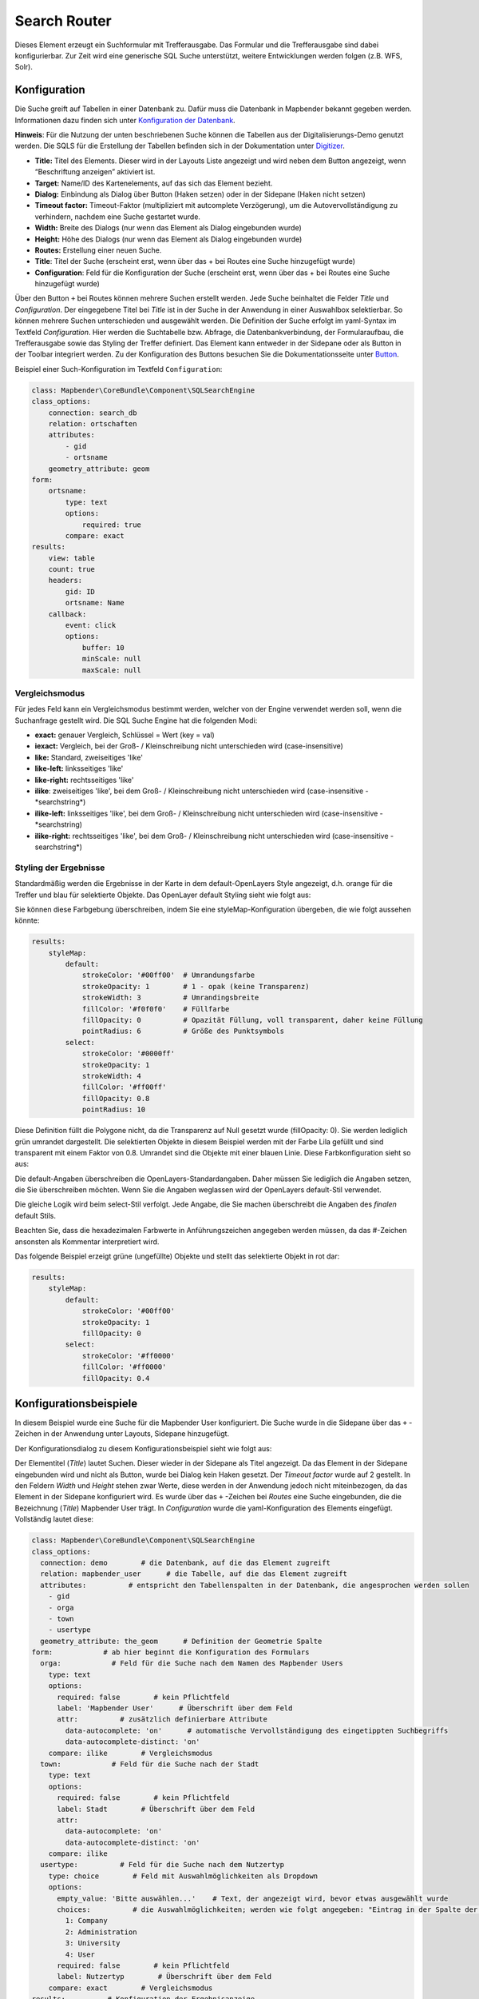 .. _search_router:

Search Router
***********************

Dieses Element erzeugt ein Suchformular mit Trefferausgabe. Das Formular und die Trefferausgabe sind dabei konfigurierbar. Zur Zeit wird eine generische SQL Suche unterstützt, weitere Entwicklungen werden folgen (z.B. WFS, Solr). 

.. image:: ../../../figures/search_router.png
     :scale: 80

Konfiguration
=============

.. image:: ../../../figures/de/search_router_configuration.png
     :scale: 80

Die Suche greift auf Tabellen in einer Datenbank zu. Dafür muss die Datenbank in Mapbender bekannt gegeben werden. Informationen dazu finden sich unter `Konfiguration der Datenbank <../../customization/database.html>`_.

**Hinweis**: Für die Nutzung der unten beschriebenen Suche können die Tabellen aus der Digitalisierungs-Demo genutzt werden. Die SQLS für die Erstellung der Tabellen befinden sich in der Dokumentation unter `Digitizer <../editing/digitizer.html>`_.

* **Title:** Titel des Elements. Dieser wird in der Layouts Liste angezeigt und wird neben dem Button angezeigt, wenn “Beschriftung anzeigen” aktiviert ist.
* **Target:** Name/ID des Kartenelements, auf das sich das Element bezieht.
* **Dialog:** Einbindung als Dialog über Button (Haken setzen) oder in der Sidepane (Haken nicht setzen)
* **Timeout factor:** Timeout-Faktor (multipliziert mit autcomplete Verzögerung), um die Autovervollständigung zu verhindern, nachdem eine Suche gestartet wurde.
* **Width:** Breite des Dialogs (nur wenn das Element als Dialog eingebunden wurde)
* **Height:** Höhe des Dialogs (nur wenn das Element als Dialog eingebunden wurde)
* **Routes:** Erstellung einer neuen Suche.
* **Title**: Titel der Suche (erscheint erst, wenn über das + bei Routes eine Suche hinzugefügt wurde)
* **Configuration**: Feld für die Konfiguration der Suche (erscheint erst, wenn über das + bei Routes eine Suche hinzugefügt wurde)

Über den Button ``+`` bei Routes können mehrere Suchen erstellt werden. Jede Suche beinhaltet die Felder *Title* und *Configuration*. Der eingegebene Titel bei *Title* ist in der Suche in der Anwendung in einer Auswahlbox selektierbar. So können mehrere Suchen unterschieden und ausgewählt werden. Die Definition der Suche erfolgt im yaml-Syntax im Textfeld *Configuration*. Hier werden die Suchtabelle bzw. Abfrage, die Datenbankverbindung, der Formularaufbau, die Trefferausgabe sowie das Styling der Treffer definiert.
Das Element kann entweder in der Sidepane oder als Button in der Toolbar integriert werden. Zu der Konfiguration des Buttons besuchen Sie die Dokumentationsseite unter `Button <../misc/button.html>`_.


Beispiel einer Such-Konfiguration im Textfeld ``Configuration``:

.. code-block:: yaml

    class: Mapbender\CoreBundle\Component\SQLSearchEngine
    class_options:
        connection: search_db
        relation: ortschaften
        attributes:
            - gid
            - ortsname
        geometry_attribute: geom
    form:
        ortsname:
            type: text
            options:
                required: true
            compare: exact
    results:
        view: table
        count: true
        headers:
            gid: ID
            ortsname: Name
        callback:
            event: click
            options:
                buffer: 10
                minScale: null
                maxScale: null

Vergleichsmodus
-----------------

Für jedes Feld kann ein Vergleichsmodus bestimmt werden, welcher von der Engine verwendet werden soll, wenn die Suchanfrage gestellt wird. Die SQL Suche Engine hat die folgenden Modi:

* **exact:** genauer Vergleich, Schlüssel = Wert (key = val)
* **iexact:** Vergleich, bei der Groß- / Kleinschreibung nicht unterschieden wird (case-insensitive)
* **like:** Standard, zweiseitiges 'like'
* **like-left:** linksseitiges 'like'
* **like-right:** rechtsseitiges 'like'
* **ilike**: zweiseitiges 'like', bei dem Groß- / Kleinschreibung nicht unterschieden wird (case-insensitive - \*searchstring\*)
* **ilike-left:** linksseitiges 'like', bei dem Groß- / Kleinschreibung nicht unterschieden wird (case-insensitive - \*searchstring)
* **ilike-right:** rechtsseitiges 'like', bei dem Groß- / Kleinschreibung nicht unterschieden wird (case-insensitive - searchstring\*)

Styling der Ergebnisse
-----------------------

Standardmäßig werden die Ergebnisse in der Karte in dem default-OpenLayers Style angezeigt, d.h. orange für die Treffer und blau für selektierte Objekte. Das OpenLayer default Styling sieht wie folgt aus:

.. image:: ../../../figures/de/search_router_example_colour_orangeblue.png
     :scale: 80

Sie können diese Farbgebung überschreiben, indem Sie eine styleMap-Konfiguration übergeben, die wie folgt aussehen könnte:

.. code-block:: yaml

    results:
        styleMap:
            default:
                strokeColor: '#00ff00'  # Umrandungsfarbe
                strokeOpacity: 1        # 1 - opak (keine Transparenz)
                strokeWidth: 3          # Umrandingsbreite
                fillColor: '#f0f0f0'    # Füllfarbe                
                fillOpacity: 0          # Opazität Füllung, voll transparent, daher keine Füllung
                pointRadius: 6          # Größe des Punktsymbols
            select:
                strokeColor: '#0000ff'
                strokeOpacity: 1
                strokeWidth: 4
                fillColor: '#ff00ff'
                fillOpacity: 0.8
                pointRadius: 10

Diese Definition füllt die Polygone nicht, da die Transparenz auf Null gesetzt wurde (fillOpacity: 0). Sie werden lediglich grün umrandet dargestellt. Die selektierten Objekte in diesem Beispiel werden mit der Farbe Lila gefüllt und sind transparent mit einem Faktor von 0.8. Umrandet sind die Objekte mit einer blauen Linie. Diese Farbkonfiguration sieht so aus:

.. image:: ../../../figures/de/search_router_example_colour_purplegreen.png
     :scale: 80

Die default-Angaben überschreiben die OpenLayers-Standardangaben. Daher müssen Sie lediglich die Angaben setzen, die Sie überschreiben möchten. Wenn Sie die Angaben weglassen wird der OpenLayers default-Stil verwendet.

Die gleiche Logik wird beim select-Stil verfolgt. Jede Angabe, die Sie machen überschreibt die Angaben des *finalen* default Stils. 

Beachten Sie, dass die hexadezimalen Farbwerte in Anführungszeichen angegeben werden müssen, da das #-Zeichen ansonsten als Kommentar interpretiert wird.

Das folgende Beispiel erzeigt grüne (ungefüllte) Objekte und stellt das selektierte Objekt in rot dar:

.. code-block:: yaml

    results:
        styleMap:
            default:
                strokeColor: '#00ff00'
                strokeOpacity: 1
                fillOpacity: 0
            select:
                strokeColor: '#ff0000'
                fillColor: '#ff0000'
                fillOpacity: 0.4

.. image:: ../../../figures/de/search_router_example_colour_redgreen.png
     :scale: 80

Konfigurationsbeispiele
========================
In diesem Beispiel wurde eine Suche für die Mapbender User konfiguriert. Die Suche wurde in die Sidepane über das ``+`` -Zeichen in der Anwendung unter Layouts, Sidepane hinzugefügt.

.. image:: ../../../figures/de/add_sidepane.png
     :scale: 80

Der Konfigurationsdialog zu diesem Konfigurationsbeispiel sieht wie folgt aus:

.. image:: ../../../figures/de/search_router_example_dialog.png
     :scale: 80

Der Elementitel (*Title*) lautet Suchen. Dieser wieder in der Sidepane als Titel angezeigt. Da das Element in der Sidepane eingebunden wird und nicht als Button, wurde bei Dialog kein Haken gesetzt. Der *Timeout factor* wurde auf 2 gestellt. In den Feldern *Width* und *Height* stehen zwar Werte, diese werden in der Anwendung jedoch nicht miteinbezogen, da das Element in der Sidepane konfiguriert wird. Es wurde über das ``+`` -Zeichen bei *Routes* eine Suche eingebunden, die die Bezeichnung (*Title*) Mapbender User trägt. In *Configuration* wurde die yaml-Konfiguration des Elements eingefügt. Vollständig lautet diese:

.. code-block:: yaml

  class: Mapbender\CoreBundle\Component\SQLSearchEngine
  class_options:
    connection: demo        # die Datenbank, auf die das Element zugreift
    relation: mapbender_user      # die Tabelle, auf die das Element zugreift
    attributes:          # entspricht den Tabellenspalten in der Datenbank, die angesprochen werden sollen
      - gid
      - orga
      - town
      - usertype
    geometry_attribute: the_geom      # Definition der Geometrie Spalte
  form:            # ab hier beginnt die Konfiguration des Formulars
    orga:            # Feld für die Suche nach dem Namen des Mapbender Users
      type: text
      options:
        required: false        # kein Pflichtfeld
        label: 'Mapbender User'      # Überschrift über dem Feld
        attr:          # zusätzlich definierbare Attribute
          data-autocomplete: 'on'      # automatische Vervollständigung des eingetippten Suchbegriffs
          data-autocomplete-distinct: 'on'
      compare: ilike        # Vergleichsmodus
    town:            # Feld für die Suche nach der Stadt
      type: text
      options:
        required: false        # kein Pflichtfeld
        label: Stadt        # Überschrift über dem Feld
        attr:
          data-autocomplete: 'on'
          data-autocomplete-distinct: 'on'
      compare: ilike
    usertype:          # Feld für die Suche nach dem Nutzertyp
      type: choice        # Feld mit Auswahlmöglichkeiten als Dropdown
      options:
        empty_value: 'Bitte auswählen...'    # Text, der angezeigt wird, bevor etwas ausgewählt wurde
        choices:          # die Auswahlmöglichkeiten; werden wie folgt angegeben: "Eintrag in der Spalte der Datenbank": "Angezeiger Name in der Dropdown-Liste"
          1: Company
          2: Administration
          3: University
          4: User
        required: false        # kein Pflichtfeld
        label: Nutzertyp        # Überschrift über dem Feld
      compare: exact        # Vergleichsmodus
  results:          # Konfiguration der Ergebnisanzeige
    view: table          # Tabelle ausgeben
    count: true          # Anzahl der Ergebnisse anzeigen
    headers:          # Titel der Spalte; werden wie folgt angegeben: Spaltenname in der Datenbank: Bezeichnung der Spalte in der Suchausgabe der Anwendung
      gid: ID
      orga: 'Mapbender User'
      town: Stadt
    callback:
      event: click        # bei Klicken wird das Element selektiert
      options:
        buffer: 10
        minScale: null
        maxScale: 10000
    styleMap:          # Styling der Punkte in der Karte
      default:          # Styling aller angezeigten Punkte
        strokeColor: '#003366'
        strokeOpacity: 1
        fillColor: '#3366cc'
        fillOpacity: 0.5
      select:          # Styling des selektierten Objekts
        strokeColor: '#330000'
        strokeOpacity: 1
        fillColor: '#800000'
        fillOpacity: 0.5

Die Suche mit dieser Konfiguration sieht in der Anwendung so aus:

.. image:: ../../../figures/de/search_router_example_search.png
     :scale: 80

Auf dieser Abbildung wird gezeigt, welche Auswirkungen die vorgenommenen Konfigurationen in der yaml-Definition auf das Suchformular haben:

.. image:: ../../../figures/de/search_router_example_search_description.png
     :scale: 80

Dargestellt ist der Ausschnitt der yaml-Definiton, der das Formular konfiguriert. Tabellenspalten orga, town und usertype werden im Formular verwendet und sind jeweils als die Felder Mapbender User, Stadt und Nutzertyp eingebunden. Mapbender User und Stadt sind jeweils vom type Text. Nutzertyp hingegen gibt Auswahlmöglichkeiten in Form einer Dropdown-Liste vor. Der Text, der angezeigt werden soll, wenn noch nichts ausgewählt wurde, ist hier "Bitte auswählen…" (siehe Nr. **1** – empty_value: ‚Bitte auswählen...‘). Der Titel über den Feldern wird mit label festgelegt (siehe Nr. **2**). Das Attribut data-autocomplete: ‚on‘ bewirkt, dass Vorschläge aus der Datenbank zu dem eingegebenen Begriff vorgegeben und als Dropdown angezeigt werden (siehe Nr. **3**). Da der Vergleichsmodus ilike (compare: ilike) konfiguriert wurde, muss der Begriff nicht exakt eingegeben werden. Die Suche findet ebenfalls Ergebnisse die ähnlich zu dem eingegebenen Begriff sind (siehe Nr. **4** – Wheregr (das g wurde klein geschrieben, trotzdem werden die Ergebnisse WhereGroup mit großem G gefunden)). Bei dem Feldtyp choice werden Auswahlmöglichkeiten vorgegeben. Diese Auswahlmöglichkeiten werden unter choices angegeben (siehe Nr. **5**). In der Tabelle sind die Auswahlmöglichkeiten als Zahlen hinterlegt (1, 2, 3, 4). In diesem Beispiel wurde jeder Zahl ein Text zugeordnet, der in der Dropdown-Liste angezeigt werden soll.

Eine vollständig ausgefüllte Suche nach dem Mapbender User WhereGroup, in der Stadt Bonn, des Nutzertyps Company und deren Ergebnis sieht wie folgt aus:

.. image:: ../../../figures/de/search_router_example_search_WG.png
     :scale: 80

Auf dieser Abbildung wird gezeigt, welche Auswirkungen die vorgenommenen Konfigurationen in der yaml-Definition auf die Anzeige der Ergebnisse haben:

.. image:: ../../../figures/de/search_router_example_results_description.png
     :scale: 80

Auf dieser Abbildung ist lediglich die Konfiguration der Ergebnisse angezeigt. Die Anzahl der Ergebnisse wird aufgrund von count: true (siehe Nr. **1**) angezeigt. Anschließend werden die Spaltentitel unter headers definiert (siehe Nr. **2**). Hier wird zuerst die Bezeichnung der Spalte in der Tabelle angegeben, so dass definiert wird auf welche Tabellenspalte sich die Ergebnisanzeige bezieht. Nach dem Doppelpunkt wird dann angegeben, welcher Titel in der Anwendung angezeigt werden soll. In dem Block styleMap wird das Styling der Punkte vorgenommen. Der Block default (siehe Nr. **3**) bezieht sieht dabei auf alle Punkte und der Block select (siehe Nr. **4**) nur auf das ausgewählte Objekt.

Da keines dieser Felder ein Pflichtfeld ist, kann die Suchabfrage auch nur mithilfe eines Feldes erfolgen.

Weitere Konfigurationsbeispiele
--------------------------------

Beispiel mit Autovervollständigung und individueller Ergebnisanzeige:

.. code-block:: yaml

   Create or Replace view brd.qry_gn250_p_ortslage as Select gid, name, gemeinde, bundesland, oba, ewz_ger,  hoehe_ger ,geom from brd.gn250_p where oba = 'AX_Ortslage' order by name;


.. code-block:: yaml

  class: Mapbender\CoreBundle\Component\SQLSearchEngine
  class_options:
      connection: search_db
      relation: brd.qry_gn250_p_ortslage
      attributes:
    - gid
    - name
    - gemeinde
    - bundesland
    - ewz_ger
    - hoehe_ger
      geometry_attribute: geom
  form:
      name:
    type: text
    options:
        required: false
        label: Name
        attr:
            data-autocomplete: on
    compare: ilike
      gemeinde:
    type: text
    options:
        required: false
    compare: ilike
  results:
      view: table
      count: true
      headers:
    name: Name
    gemeinde: Gemeinde
    bundesland: Bundesland
    ewz_ger: Einwohner
    hoehe_ger: Höhe
      callback:
    event: click
    options:
        buffer: 1000
        minScale: null
        maxScale: null
      styleMap:
    default:
        strokeColor: '#00ff00'
        strokeOpacity: 1
        fillOpacity: 0
    select:
        strokeColor: '#ff0000'
        fillColor: '#ff0000'
        fillOpacity: 0.8

Beispiel mit Auswahlbox:

.. code-block:: yaml

   Create or Replace view brd.qry_gn250_p as Select gid, name, gemeinde, bundesland, oba, geom from brd.gn250_p where oba = 'AX_Ortslage' OR oba = 'AX_Wasserlauf' order by name;


.. code-block:: yaml

  class: Mapbender\CoreBundle\Component\SQLSearchEngine
  class_options:
      connection: search_db
      relation: brd.qry_gn250_p_ortslage
      attributes:
    - gid
    - name
    - gemeinde
    - bundesland
    - oba
      geometry_attribute: geom
  form:
      oba:
    type: choice
    options:
        empty_value: 'Bitte wählen...'
        choices:
            AX_Ortslage: Ort
            AX_Wasserlauf: 'Gewässer'
      name:
    type: text
    options:
        required: false
        label: Name
        attr:
            data-autocomplete: on
    compare: ilike
      gemeinde:
    type: text
    options:
        required: false
    compare: ilike
  results:
      view: table
      count: true
      headers:
    name: Name
    gemeinde: Gemeinde
    bundesland: Bundesland
      callback:
    event: click
    options:
        buffer: 1000
        minScale: null
        maxScale: null


YAML-Definition 
----------------

In der mapbender.yml Datei:

.. code-block:: yaml

   target: map # ID des Kartenelements
   asDialog: true # true, Erebniswiedergabe in einem Dialogfeld
   timeoutFactor:  3 # Timeout-Faktor (multipliziert mit autcomplete Verzögerung) um die Autovervollständigung zu verhindern, nachdem eine Suche gestartet wurde
   height: 500 # Höhe des Dialogs
   width: 700 # Breite des Dialogs
   routes:    # Sammlung von Suchrouten
       demo_polygon:  # für Maschinen lesbarer Name
      class: Mapbender\CoreBundle\Component\SQLSearchEngine  #  Suchmaschine, die verwendet werden soll
      class_options:  # Diese werden an die Suchmaschine weitergegeben
          connection: digi_suche    # search_db  # DBAL Verbindungsname, der benutzt werden soll, benutzen sie ~ für default
          relation: polygons # Verbindungsauswahl, Unterabfragen können verwendet werden
          attributes: 
              - gid  # Liste von Spalten auswählen, expressions are possible
              - name 
              - type
          geometry_attribute: geom  # Name der Geometriesplate, die genutzt werden soll. Achtung: Projektion muss mit Projektion des map-Elements übereinstimmen
      form:  # Einstellungen für das Suchformular
          name:  # Feldname, Spaltenname der genutzt werden soll 
              type: text  # Eingabefeld, normalerweise Text oder Zahlen
              options:  # Einstellungen für das Eingabefeld
                  required: false  # HTML5 benötigte Attribute
                  label: Name  # benutzerdefinierte Beschriftung eingeben, sont wird die Beschriftung von dem Feldnamen abgeleitet
                  attr:  # HTML5 benötigte Attribute
                      data-autocomplete: on  # Attribut, um Autovervollständigung zu aktivieren
                      data-autocomplete-distinct: on  # Attribut, dass Autovervollständigung aktiviert aber unterscheiden lässt
                      data-autocomplete-using: type   # komma separierte Liste von anderen Eingabefeldern, in denen WHERE Angaben für die Autovervollständigung gemacht werden                
              compare: ilike  # Siehe unten für weitere Vergleichsformen
          type:
              type: choice
              options:
                  empty_value: Please select a type.
                  required: false
                  choices:
                      A: A
                      B: B
                      C: C
                      D: D
                      E: E
      results:
          view: table  # Ansicht der Ergebnisse, Ausgabe z.B. als Tabelle
          count: true # Anzahl der Treffer anzeigen
          headers:  # hBezeichnung der Tabellenüberschriften und der entsprechenden Ergebnisspalten
              gid: ID  # Spaltenname -> Überschrift
              name: Name
              type: Type
          callback:  # Was beim Klick und Mauszeiger halten passiert
              event: click  # Ergebnisliste (click oder mouseover)
              options:
                  buffer: 10    # Puffert die Geometrieergebnise (Karteneinheiten) vor dem Zoomen
                  minScale: ~   # Maßstabsbegrenzung beim Zoomen, ~ für keine Begrenzung
                        maxScale: ~
          results:
              styleMap:  # Siehe unten für weitere Styles
                  default:
                      strokeColor: '#00ff00'
                      strokeOpacity: 1
                      fillOpacity: 0
                  select:
                      strokeColor: '#ff0000'
                      fillColor: '#ff0000'
                      fillOpacity: 0.4


Class, Widget & Style
=====================

* **Class:** Mapbender\\CoreBundle\\Element\\SearchRouter
* **Widget:** mapbender.element.searchRouter.js, mapbender.element.searchRouter.Feature.js, mapbender.element.searchRouter.Search.js
* **Style:** mapbender.element.searchRouter.css


HTTP Callbacks
==============

<route_id>/autocomplete
-----------------------

Automatisch vervollständigter Ajax Endpunkt für die vorgegebene Suchroute. Die Autovervollständigung  wird unter Verwendung von Backbone.js eingesetzt. Das Autovervollständigung-Modul ist implementiert in mapbender.element.searchRouter.Search.js.

<route_id>/search
-----------------

Automatisch vervollständigter Ajax Endpunkt für die vorgegebene Suchroute. Die Suche  wird unter Verwendung von Backbone.js eingesetzt. Das Such-Modul ist implementiert in mapbender.element.searchRouter.Search.js.
